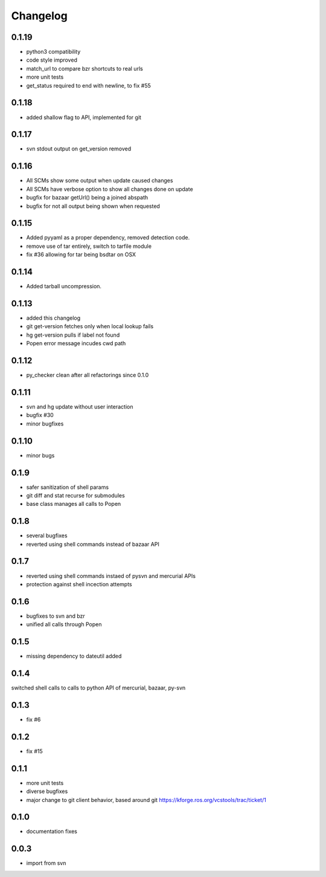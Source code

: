 Changelog
=========

0.1.19
------
- python3 compatibility
- code style improved
- match_url to compare bzr shortcuts to real urls
- more unit tests
- get_status required to end with newline, to fix #55

0.1.18
------
- added shallow flag to API, implemented for git

0.1.17
------

- svn stdout output on get_version removed

0.1.16
------

- All SCMs show some output when update caused changes
- All SCMs have verbose option to show all changes done on update
- bugfix for bazaar getUrl() being a joined abspath
- bugfix for not all output being shown when requested


0.1.15
------

- Added pyyaml as a proper dependency, removed detection code. 
- remove use of tar entirely, switch to tarfile module
- fix #36 allowing for tar being bsdtar on OSX

0.1.14
------

- Added tarball uncompression. 

0.1.13
------

- added this changelog
- git get-version fetches only when local lookup fails
- hg get-version pulls if label not found
- Popen error message incudes cwd path

0.1.12
------

- py_checker clean after all refactorings since 0.1.0

0.1.11
------

- svn and hg update without user interaction
- bugfix #30
- minor bugfixes

0.1.10
------

- minor bugs

0.1.9
-----

- safer sanitization of shell params
- git diff and stat recurse for submodules
- base class manages all calls to Popen

0.1.8
-----

- several bugfixes
- reverted using shell commands instead of bazaar API


0.1.7
-----

- reverted using shell commands instaed of pysvn and mercurial APIs
- protection against shell incection attempts

0.1.6
-----

- bugfixes to svn and bzr
- unified all calls through Popen

0.1.5
-----

- missing dependency to dateutil added

0.1.4
-----

switched shell calls to calls to python API of mercurial, bazaar, py-svn

0.1.3
-----

- fix #6

0.1.2
-----

- fix #15

0.1.1
-----

- more unit tests
- diverse bugfixes
- major change to git client behavior, based around git https://kforge.ros.org/vcstools/trac/ticket/1

0.1.0
-----

- documentation fixes

0.0.3
-----

- import from svn
